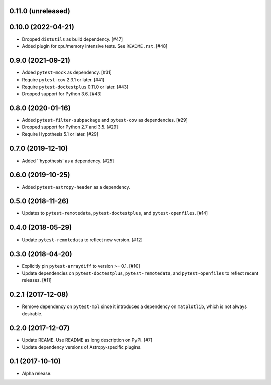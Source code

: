 0.11.0 (unreleased)
===================

0.10.0 (2022-04-21)
===================

- Dropped ``distutils`` as build dependency. [#47]

- Added plugin for cpu/memory intensive tests. See ``README.rst``. [#48]

0.9.0 (2021-09-21)
==================

- Added ``pytest-mock`` as dependency. [#31]

- Require ``pytest-cov`` 2.3.1 or later. [#41]

- Require ``pytest-doctestplus`` 0.11.0 or later. [#43]

- Dropped support for Python 3.6. [#43]

0.8.0 (2020-01-16)
==================

- Added ``pytest-filter-subpackage`` and ``pytest-cov`` as dependencies. [#29]

- Dropped support for Python 2.7 and 3.5. [#29]

- Require Hypothesis 5.1 or later. [#29]

0.7.0 (2019-12-10)
==================

- Added ``hypothesis` as a dependency. [#25]

0.6.0 (2019-10-25)
==================

- Added ``pytest-astropy-header`` as a dependency.

0.5.0 (2018-11-26)
==================

- Updates to ``pytest-remotedata``, ``pytest-doctestplus``, and
  ``pytest-openfiles``. [#14]

0.4.0 (2018-05-29)
==================

- Update ``pytest-remotedata`` to reflect new version. [#12]

0.3.0 (2018-04-20)
==================

- Explicitly pin ``pytest-arraydiff`` to version >= 0.1. [#10]

- Update dependencies on ``pytest-doctestplus``, ``pytest-remotedata``, and
  ``pytest-openfiles`` to reflect recent releases. [#11]

0.2.1 (2017-12-08)
==================

- Remove dependency on ``pytest-mpl`` since it introduces a dependency on
  ``matplotlib``, which is not always desirable.

0.2.0 (2017-12-07)
==================

- Update REAME. Use README as long description on PyPi. [#7]

- Update dependency versions of Astropy-specific plugins.

0.1 (2017-10-10)
================

- Alpha release.
